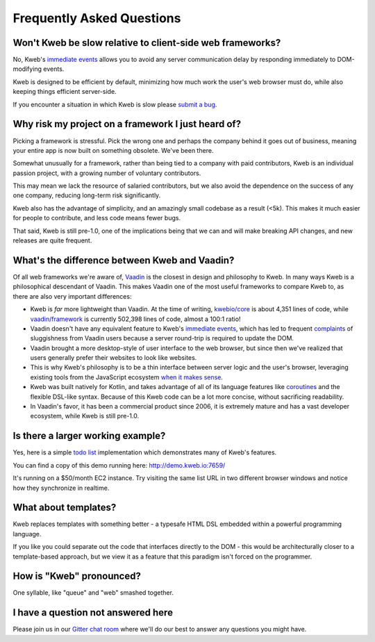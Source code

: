 ==========================
Frequently Asked Questions
==========================

Won't Kweb be slow relative to client-side web frameworks?
----------------------------------------------------------

No, Kweb's `immediate events <https://docs.kweb.io/en/latest/events.html#immediate-events>`_ allows you to avoid
any server communication delay by responding immediately to DOM-modifying events.

Kweb is designed to be efficient by default, minimizing how much work the user's web browser must do, while also
keeping things efficient server-side.

If you encounter a situation in which Kweb is slow please `submit a bug <https://github.com/kwebio/kweb-core/issues>`_.

Why risk my project on a framework I just heard of?
---------------------------------------------------

Picking a framework is stressful.  Pick the wrong one and perhaps the company behind it goes out of business,
meaning your entire app is now built on something obsolete.  We've been there.

Somewhat unusually for a framework, rather than being tied to a company with paid contributors, Kweb is an individual
passion project, with a growing number of voluntary contributors.

This may mean we lack the resource of salaried contributors, but we also avoid the dependence on the success of any one
company, reducing long-term risk significantly.

Kweb also has the advantage of simplicity, and an amazingly small codebase as a result (<5k). This makes it much easier for
people to contribute, and less code means fewer bugs.

That said, Kweb is still pre-1.0, one of the implications being that we can and will make breaking API changes, and
new releases are quite frequent.

What's the difference between Kweb and Vaadin?
----------------------------------------------

Of all web frameworks we're aware of, `Vaadin <https://vaadin.com/>`_ is the closest in design and philosophy to Kweb.
In many ways Kweb is a philosophical descendant of Vaadin.  This makes Vaadin one of the most useful frameworks to compare
Kweb to, as there are also very important differences:

- Kweb is *far* more lightweight than Vaadin.  At the time of writing,
  `kwebio/core <https://github.com/kwebio/kweb-core>`_ is about 4,351 lines of code, while
  `vaadin/framework <https://github.com/vaadin/framework>`_ is currently 502,398 lines of code, almost a 100:1 ratio!


- Vaadin doesn't have any equivalent feature to Kweb's `immediate events <https://docs.kweb.io/en/latest/events.html#immediate-events>`_,
  which has led to frequent `complaints <https://stackoverflow.com/a/22848521/16050>`_ of sluggishness from Vaadin users
  because a server round-trip is required to update the DOM.


- Vaadin brought a more desktop-style of user interface to the web browser, but since then we've realized that
  users generally prefer their websites to look like websites.


- This is why Kweb's philosophy is to be a thin interface between server logic and the user's browser, leveraging existing
  tools from the JavaScript ecosystem `when it makes sense <https://docs.kweb.io/en/latest/aesthetics.html>`_.


- Kweb was built natively for Kotlin, and takes advantage of all of its language features like `coroutines <https://kotlinlang.org/docs/reference/coroutines-overview.html>`_ and
  the flexible DSL-like syntax.  Because of this Kweb code can be a lot more concise, without sacrificing readability.


- In Vaadin's favor, it has been a commercial product since 2006, it is extremely mature and has a vast
  developer ecosystem, while Kweb is still pre-1.0.

Is there a larger working example?
----------------------------------

Yes, here is a simple `todo list <https://github.com/kwebio/kweb-core/tree/master/src/main/kotlin/io/kweb/demos/todo>`_
implementation which demonstrates many of Kweb's features.

You can find a copy of this demo running here: http://demo.kweb.io:7659/

It's running on a $50/month EC2 instance.  Try visiting the same list URL in two different browser windows and notice
how they synchronize in realtime.

What about templates?
---------------------

Kweb replaces templates with something better - a typesafe HTML DSL embedded within a powerful programming language.  

If you like you could separate out the code that interfaces directly to the DOM - this would be architecturally closer to a template-based approach, but we view it as a feature that this paradigm isn't forced on the programmer.

How is "Kweb" pronounced?
-------------------------

One syllable, like "queue" and "web" smashed together.

I have a question not answered here
-----------------------------------

Please join us in our `Gitter chat room <https://gitter.im/kwebio/Lobby>`_ where we'll do our best to answer
any questions you might have.
